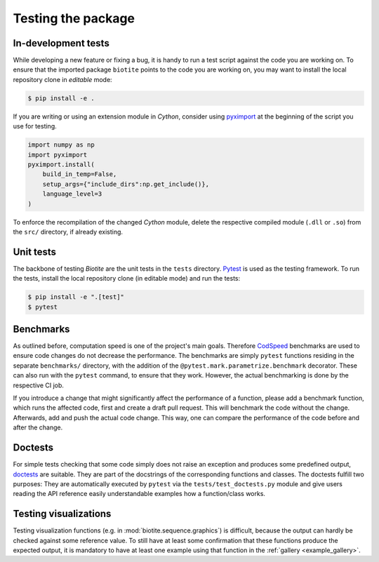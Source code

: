 Testing the package
===================

In-development tests
--------------------
While developing a new feature or fixing a bug, it is handy to run a test
script against the code you are working on.
To ensure that the imported package ``biotite`` points to the code you are
working on, you may want to install the local repository clone in *editable*
mode:

.. code-block:: console

    $ pip install -e .

If you are writing or using an extension module in *Cython*, consider using
`pyximport <https://cython.readthedocs.io/en/latest/src/userguide/source_files_and_compilation.html#compiling-with-pyximport>`_
at the beginning of the script you use for testing.

.. code-block:: python

    import numpy as np
    import pyximport
    pyximport.install(
        build_in_temp=False,
        setup_args={"include_dirs":np.get_include()},
        language_level=3
    )

To enforce the recompilation of the changed *Cython* module, delete the
respective compiled module (``.dll`` or ``.so``) from the ``src/`` directory,
if already existing.

Unit tests
----------
The backbone of testing *Biotite* are the unit tests in the ``tests``
directory.
`Pytest <https://docs.pytest.org>`_ is used as the testing framework.
To run the tests, install the local repository clone (in editable mode) and
run the tests:

.. code-block:: console

   $ pip install -e ".[test]"
   $ pytest

Benchmarks
----------
As outlined before, computation speed is one of the project's main goals.
Therefore `CodSpeed <https://docs.codspeed.io>`_ benchmarks are used to ensure code
changes do not decrease the performance.
The benchmarks are simply ``pytest`` functions residing in the separate ``benchmarks/``
directory, with the addition of the ``@pytest.mark.parametrize.benchmark`` decorator.
These can also run with the ``pytest`` command, to ensure that they work.
However, the actual benchmarking is done by the respective CI job.

If you introduce a change that might significantly affect the performance of a function,
please add a benchmark function, which runs the affected code, first and create a draft
pull request.
This will benchmark the code without the change.
Afterwards, add and push the actual code change.
This way, one can compare the performance of the code before and after the change.

Doctests
--------
For simple tests checking that some code simply does not raise an exception
and produces some predefined output,
`doctests <https://docs.python.org/3/library/doctest.html>`_ are suitable.
They are part of the docstrings of the corresponding functions and classes.
The doctests fulfill two purposes:
They are automatically executed by ``pytest`` via the
``tests/test_doctests.py`` module and give users reading the API reference
easily understandable examples how a function/class works.

Testing visualizations
----------------------
Testing visualization functions (e.g. in :mod:`biotite.sequence.graphics`) is
difficult, because the output can hardly be checked against some reference
value.
To still have at least some confirmation that these functions produce the
expected output, it is mandatory to have at least one example using that
function in the :ref:`gallery <example_gallery>`.